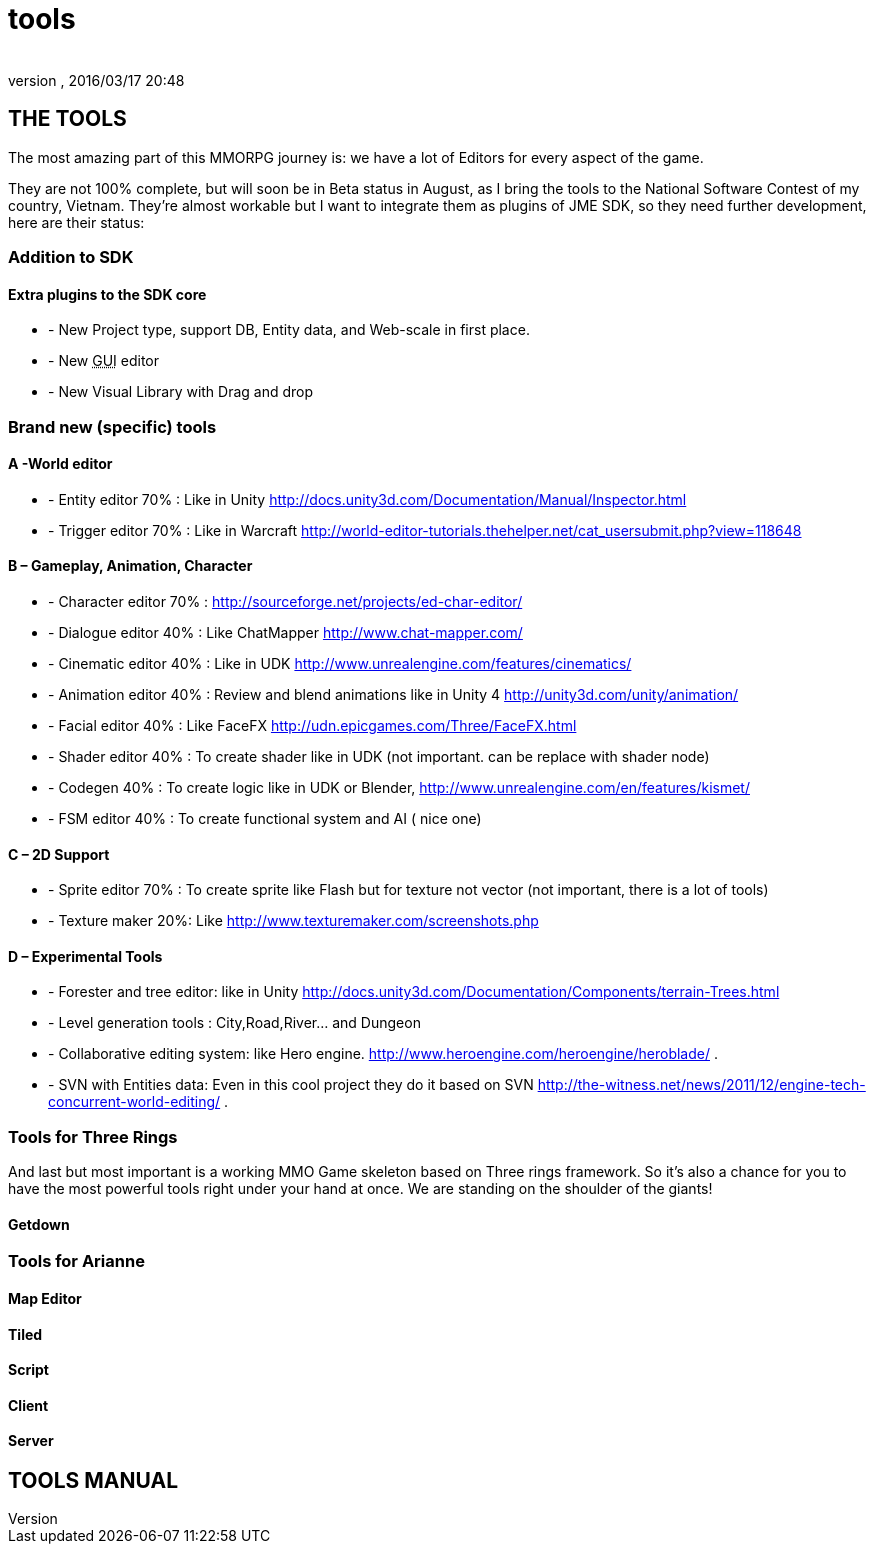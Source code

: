 = tools
:author: 
:revnumber: 
:revdate: 2016/03/17 20:48
:relfileprefix: ../../../
:imagesdir: ../../..
ifdef::env-github,env-browser[:outfilesuffix: .adoc]



== THE TOOLS

The most amazing part of this MMORPG journey is: we have a lot of Editors for every aspect of the game. 





They are not 100% complete, but will soon be in Beta status in August, as I bring the tools to the National Software Contest of my country, Vietnam. They’re almost workable but I want to integrate them as plugins of JME SDK, so they need further development, here are their status:



=== Addition to SDK


==== Extra plugins to the SDK core

*  - New Project type, support DB, Entity data, and Web-scale in first place.
*  - New +++<abbr title="Graphical User Interface">GUI</abbr>+++ editor
*  - New Visual Library with Drag and drop


=== Brand new (specific) tools


==== A -World editor

*  - Entity editor 70% : Like in Unity link:http://docs.unity3d.com/Documentation/Manual/Inspector.html[http://docs.unity3d.com/Documentation/Manual/Inspector.html]
*  - Trigger editor 70% : Like in Warcraft link:http://world-editor-tutorials.thehelper.net/cat_usersubmit.php?view=118648[http://world-editor-tutorials.thehelper.net/cat_usersubmit.php?view=118648]


==== B – Gameplay, Animation, Character

*  - Character editor 70% : link:http://sourceforge.net/projects/ed-char-editor/[http://sourceforge.net/projects/ed-char-editor/]
*  - Dialogue editor 40% : Like ChatMapper link:http://www.chat-mapper.com/[http://www.chat-mapper.com/]
*  - Cinematic editor 40% : Like in UDK link:http://www.unrealengine.com/features/cinematics/[http://www.unrealengine.com/features/cinematics/]
*  - Animation editor 40% : Review and blend animations like in Unity 4 link:http://unity3d.com/unity/animation/[http://unity3d.com/unity/animation/]
*  - Facial editor 40% : Like FaceFX link:http://udn.epicgames.com/Three/FaceFX.html[http://udn.epicgames.com/Three/FaceFX.html]
*  - Shader editor 40% : To create shader like in UDK (not important. can be replace with shader node)
*  - Codegen 40% : To create logic like in UDK or Blender, link:http://www.unrealengine.com/en/features/kismet/[http://www.unrealengine.com/en/features/kismet/]
*  - FSM editor 40% : To create functional system and AI ( nice one)


==== C – 2D Support

*  - Sprite editor 70% : To create sprite like Flash but for texture not vector (not important, there is a lot of tools)
*  - Texture maker 20%: Like link:http://www.texturemaker.com/screenshots.php[http://www.texturemaker.com/screenshots.php]


==== D – Experimental Tools

*  - Forester and tree editor: like in Unity link:http://docs.unity3d.com/Documentation/Components/terrain-Trees.html[http://docs.unity3d.com/Documentation/Components/terrain-Trees.html]
*  - Level generation tools : City,Road,River… and Dungeon
*  - Collaborative editing system: like Hero engine. link:http://www.heroengine.com/heroengine/heroblade/[http://www.heroengine.com/heroengine/heroblade/] . 
*  - SVN with Entities data: Even in this cool project they do it based on SVN link:http://the-witness.net/news/2011/12/engine-tech-concurrent-world-editing/[http://the-witness.net/news/2011/12/engine-tech-concurrent-world-editing/] .


=== Tools for Three Rings


And last but most important is a working MMO Game skeleton based on Three rings framework.
So it’s also a chance for you to have the most powerful tools right under your hand at once. We are standing on the shoulder of the giants!



==== Getdown


=== Tools for Arianne





==== Map Editor


==== Tiled


==== Script


==== Client


==== Server






== TOOLS MANUAL

[To be continue…]

